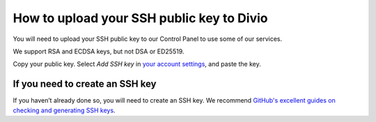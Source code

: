How to upload your SSH public key to Divio
==========================================

You will need to upload your SSH public key to our Control Panel to use some of our services.

We support RSA and ECDSA keys, but not DSA or ED25519.

Copy your public key. Select *Add SSH key* in `your account settings <https://control.divio.com/account/ssh-keys/>`_,
and paste the key.


If you need to create an SSH key
-------------------------------------

If you haven’t already done so, you will need to create an SSH key. We recommend `GitHub's excellent guides on checking
and generating SSH keys <https://docs.github.com/en/github/authenticating-to-github/connecting-to-github-with-ssh>`_.

